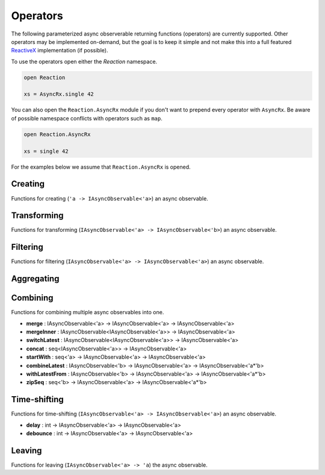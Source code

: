 =========
Operators
=========

The following parameterized async observerable returning functions
(operators) are currently supported. Other operators may be implemented
on-demand, but the goal is to keep it simple and not make this into a
full featured `ReactiveX <http://reactivex.io/>`_ implementation (if
possible).

To use the operators open either the `Reaction` namespace.

.. code:: fsharp

    open Reaction

    xs = AsyncRx.single 42

You can also open the ``Reaction.AsyncRx`` module if you don't
want to prepend every operator with ``AsyncRx``. Be aware of
possible namespace conflicts with operators such as ``map``.

.. code:: fsharp

    open Reaction.AsyncRx

    xs = single 42

For the examples below we assume that ``Reaction.AsyncRx`` is opened.

Creating
========

Functions for creating (``'a -> IAsyncObservable<'a>``) an async observable.

.. val:: empty
    :type: : unit -> IAsyncObservable<'a>

    Returns an async observable sequence with no elements. You must usually
    indicate which type the resulting observable should be since empty
    itself doesn't produce any values.

    **Example:**

    .. code:: fsharp

        let xs = AsyncRx.empty<int> ()

.. val:: single
    :type: x:'a -> IAsyncObservable<'a>

    Returns an observable sequence containing the single specified
    element.

    **Example:**

    .. code:: fsharp

        let xs = AsyncRx.single 42

.. val:: fail
    :type: error:exn -> IAsyncObservable<'a>

    Returns the observable sequence that terminates exceptionally
    with the specified exception.

    **Example:**

    .. code:: fsharp

        exception MyError of string

        let error = MyError "error"
        let xs = AsyncRx.fail<int> error

.. val:: defer
    :type: factory:(unit -> IAsyncObservable<'a>) -> IAsyncObservable<'a>

    Returns an observable sequence that invokes the specified factory
    function whenever a new observer subscribes.

.. val:: create
    :type: subscribe:(IAsyncObserver<'a> -> Async<IAsyncDisposable>) -> IAsyncObservable<'a>

    Creates an async observable (`AsyncObservable<'a>`) from the
    given subscribe function.


.. val:: ofSeq
    :type: seq<'a> -> IAsyncObservable<'a>

    Returns the async observable sequence whose elements are pulled
    from the given enumerable sequence.

.. val:: ofAsyncSeq
    :type: AsyncSeq<'a> -> IAsyncObservable<'a>

    Convert async sequence into an async observable *(Not available in Fable)*.

.. val:: timer
    :type: int -> IAsyncObservable<int>

    Returns an observable sequence that triggers the value 0
    after the given duetime.

.. val:: interval
    :type: int -> IAsyncObservable<int>

    Returns an observable sequence that triggers the increasing
    sequence starting with 0 after the given period.

Transforming
============

Functions for transforming (``IAsyncObservable<'a> ->
IAsyncObservable<'b>``) an async observable.

.. val:: map
    :type: mapper:('a -> 'b) -> source: IAsyncObservable<'a> -> IAsyncObservable<'b>

    Returns an observable sequence whose elements are the result of invoking
    the mapper function on each element of the source.

    **Example:**

    .. code:: fsharp

        let mapper x = x * 10

        let xs = AsyncRx.single 42 |> AsyncRx.map mapper

.. val:: mapi
    :type: mapper:('a*int -> 'b) -> IAsyncObservable<'a> -> IAsyncObservable<'b>

    Returns an observable sequence whose elements are the result of
    invoking the mapper function and incorporating the element's index
    on each element of the source.

.. val:: mapAsync
    :type: ('a -> Async<'b>) -> IAsyncObservable<'a> -> IAsyncObservable<'b>

    Returns an observable sequence whose elements are the result of
    invoking the async mapper function on each element of the source.

.. val:: mapiAsync
    :type: ('a*int -> Async<'b>) -> IAsyncObservable<'a> -> IAsyncObservable<'b>

    Returns an observable sequence whose elements are the result of
    invoking the async mapper function by incorporating the element's
    index on each element of the source.

.. val:: flatMap
    :type: ('a -> IAsyncObservable<'b>) -> IAsyncObservable<'a> -> IAsyncObservable<'b>

    Projects each element of an observable sequence into an observable
    sequence and merges the resulting observable sequences back into one
    observable sequence.

.. val:: flatMapi
    :type: ('a*int -> IAsyncObservable<'b>) -> IAsyncObservable<'a> -> IAsyncObservable<'b>

    Projects each element of an observable sequence into an observable
    sequence by incorporating the element's index on each element of the
    source. Merges the resulting observable sequences back into one
    observable sequence.

.. val:: flatMapAsync
    :type: ('a -> Async\<IAsyncObservable\<'b\>\>) -> IAsyncObservable<'a> -> IAsyncObservable<'b>

    Asynchronously projects each element of an observable sequence into
    an observable sequence and merges the resulting observable sequences
    back into one observable sequence.

.. val:: flatMapiAsync
    :type: ('a*int -> Async<IAsyncObservable\<'b\>\>) -> IAsyncObservable<'a> -> IAsyncObservable<'b>

    Asynchronously projects each element of an observable sequence into
    an observable sequence by incorporating the element's index on each
    element of the source. Merges the resulting observable sequences
    back into one observable sequence.

.. val:: flatMapLatest
    :type: ('a -> IAsyncObservable<'b>) -> IAsyncObservable<'a> -> IAsyncObservable<'b>

    Transforms the items emitted by an source sequence into observable
    streams, and mirror those items emitted by the most-recently
    transformed observable sequence.

.. val:: flatMapLatestAsync
    :type: ('a -> Async<IAsyncObservable\<'b\>\>) -> IAsyncObservable<'a> -> IAsyncObservable<'b>

    Asynchronosly transforms the items emitted by an source sequence
    into observable streams, and mirror those items emitted by the
    most-recently transformed observable sequence.

.. val:: catch
    :type: (exn -> IAsyncObservable<'a>) -> IAsyncObservable<'a> -> IAsyncObservable<'a>

    Returns an observable sequence containing the first sequence's
    elements, followed by the elements of the handler sequence in case
    an exception occurred.

Filtering
=========

Functions for filtering (``IAsyncObservable<'a> ->
IAsyncObservable<'a>``) an async observable.

.. val:: filter
    :type: predicate:('a -> bool) -> IAsyncObservable<'a> -> IAsyncObservable<'a>

    Filters the elements of an observable sequence based on a
    predicate. Returns an observable sequence that contains elements
    from the input sequence that satisfy the condition.

    **Example:**

    .. code:: fsharp

        let predicate x = x < 3

        let xs = AsyncRx.ofSeq <| seq { 1..5 } |> AsyncRx.filter predicate

.. val:: filterAsync
    :type:  ('a -> Async<bool>) -> IAsyncObservable<'a> -> IAsyncObservable<'a>

    Filters the elements of an observable sequence based on an async
    predicate. Returns an observable sequence that contains elements
    from the input sequence that satisfy the condition.

.. val:: distinctUntilChanged
    :type: IAsyncObservable<'a> -> IAsyncObservable<'a>

    Return an observable sequence only containing the distinct
    contiguous elementsfrom the source sequence.

.. val:: takeUntil
    :type: IAsyncObservable<'b> -> IAsyncObservable<'a> -> IAsyncObservable<'a>

    Returns the values from the source observable sequence until the
    other observable sequence produces a value.

.. val:: choose
    :type: ('a -> 'b option) -> IAsyncObservable<'a> -> IAsyncObservable<'b>

    Applies the given function to each element of the stream and returns
    the stream comprised of the results for each element where the
    function returns Some with some value.

.. val:: chooseAsync
    :type: ('a -> Async<'b option>) -> IAsyncObservable<'a> -> IAsyncObservable<'b>

    Applies the given async function to each element of the stream and
    returns the stream comprised of the results for each element
    where the function returns Some with some value.


Aggregating
===========

.. val:: scan
    :type: initial:'s -> accumulator:('s -> 'a -> 's) -> source: IAsyncObservable<'a> -> IAsyncObservable<'s>

    Applies an accumulator function over an observable sequence for every
    value `'a` and returns each intermediate result `'s`. The `initial` seed
    value is used as the initial accumulator value. Returns an observable
    sequence containing the accumulated values `'s`.

    **Example:**

    .. code:: fsharp

        let scanner a x = a + x

        let xs = AsyncRx.ofSeq <| seq { 1..5 } |> AsyncRx.scan 0 scanner

.. val:: scanAsync
    :type: initial: 's -> accumulator: ('s -> 'a -> Async<'s>) -> source: IAsyncObservable<'a> -> IAsyncObservable<'s>

    Applies an async accumulator function over an observable
    sequence and returns each intermediate result. The seed value is
    used as the initial accumulator value. Returns an observable
    sequence containing the accumulated values.

    **Example:**

    .. code:: fsharp

        let scannerAsync a x = async { return a + x }

        let xs = AsyncRx.ofSeq <| seq { 1..5 } |> AsyncRx.scanAsync 0 scannerAsync

.. val:: groupBy
    :type: keyMapper: ('a -> 'g) -> source: IAsyncObservable<'a> -> IAsyncObservable<IAsyncObservable<'a>>

    Groups the elements of an observable sequence according to a
    specified key mapper function. Returns a sequence of observable
    groups, each of which corresponds to a given key.

    **Example:**

    .. code:: fsharp

        let xs = AsyncRx.ofSeq [1; 2; 3; 4; 5; 6]
            |> AsyncRx.groupBy (fun x -> x % 2)
            |> AsyncRx.flatMap (fun x -> x)

Combining
=========

Functions for combining multiple async observables into one.

- **merge** : IAsyncObservable<'a> -> IAsyncObservable<'a> -> IAsyncObservable<'a>
- **mergeInner** : IAsyncObservable\<IAsyncObservable<'a>\> -> IAsyncObservable<'a>
- **switchLatest** : IAsyncObservable<IAsyncObservable<'a>> -> IAsyncObservable<'a>
- **concat** : seq<IAsyncObservable<'a>> -> IAsyncObservable<'a>
- **startWith** : seq<'a> -> IAsyncObservable<'a> -> IAsyncObservable<'a>
- **combineLatest** : IAsyncObservable<'b> -> IAsyncObservable<'a> -> IAsyncObservable<'a*'b>
- **withLatestFrom** : IAsyncObservable<'b> -> IAsyncObservable<'a> -> IAsyncObservable<'a*'b>
- **zipSeq** : seq<'b> -> IAsyncObservable<'a> -> IAsyncObservable<'a*'b>

Time-shifting
=============

Functions for time-shifting (``IAsyncObservable<'a> ->
IAsyncObservable<'a>``) an async observable.

- **delay** : int -> IAsyncObservable<'a> -> IAsyncObservable<'a>
- **debounce** : int -> IAsyncObservable<'a> -> IAsyncObservable<'a>

.. val:: sample
    :type: msecs: int -> source: IAsyncObservable<'a> -> IAsyncObservable<'a>

    Samples the observable sequence at each interval.

Leaving
=======

Functions for leaving (``IAsyncObservable<'a> -> 'a``) the async observable.

.. val:: toAsyncSeq
    :type: IAsyncObservable<'a> -> AsyncSeq<'a>

    *(Not available in Fable)*
